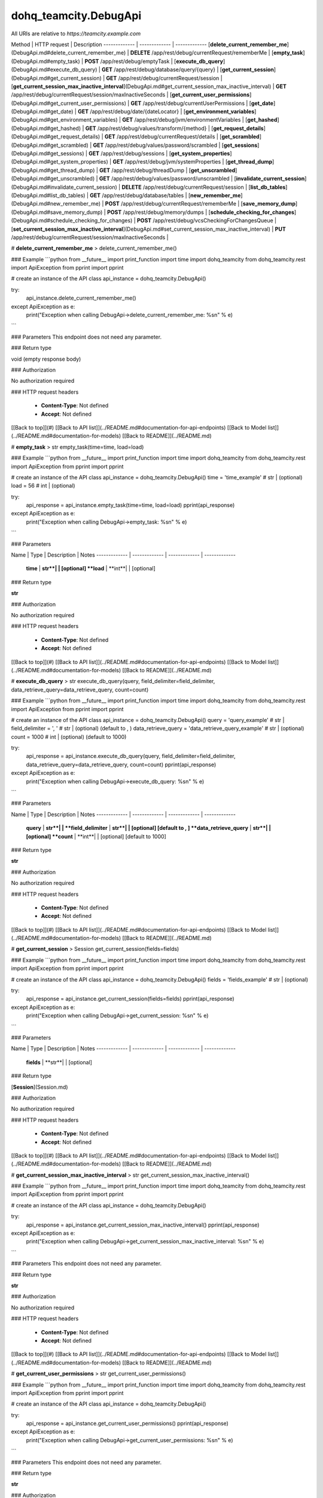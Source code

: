 #################
dohq_teamcity.DebugApi
#################


All URIs are relative to *https://teamcity.example.com*

Method | HTTP request | Description
------------- | ------------- | -------------
[**delete_current_remember_me**](DebugApi.md#delete_current_remember_me) | **DELETE** /app/rest/debug/currentRequest/rememberMe | 
[**empty_task**](DebugApi.md#empty_task) | **POST** /app/rest/debug/emptyTask | 
[**execute_db_query**](DebugApi.md#execute_db_query) | **GET** /app/rest/debug/database/query/{query} | 
[**get_current_session**](DebugApi.md#get_current_session) | **GET** /app/rest/debug/currentRequest/session | 
[**get_current_session_max_inactive_interval**](DebugApi.md#get_current_session_max_inactive_interval) | **GET** /app/rest/debug/currentRequest/session/maxInactiveSeconds | 
[**get_current_user_permissions**](DebugApi.md#get_current_user_permissions) | **GET** /app/rest/debug/currentUserPermissions | 
[**get_date**](DebugApi.md#get_date) | **GET** /app/rest/debug/date/{dateLocator} | 
[**get_environment_variables**](DebugApi.md#get_environment_variables) | **GET** /app/rest/debug/jvm/environmentVariables | 
[**get_hashed**](DebugApi.md#get_hashed) | **GET** /app/rest/debug/values/transform/{method} | 
[**get_request_details**](DebugApi.md#get_request_details) | **GET** /app/rest/debug/currentRequest/details | 
[**get_scrambled**](DebugApi.md#get_scrambled) | **GET** /app/rest/debug/values/password/scrambled | 
[**get_sessions**](DebugApi.md#get_sessions) | **GET** /app/rest/debug/sessions | 
[**get_system_properties**](DebugApi.md#get_system_properties) | **GET** /app/rest/debug/jvm/systemProperties | 
[**get_thread_dump**](DebugApi.md#get_thread_dump) | **GET** /app/rest/debug/threadDump | 
[**get_unscrambled**](DebugApi.md#get_unscrambled) | **GET** /app/rest/debug/values/password/unscrambled | 
[**invalidate_current_session**](DebugApi.md#invalidate_current_session) | **DELETE** /app/rest/debug/currentRequest/session | 
[**list_db_tables**](DebugApi.md#list_db_tables) | **GET** /app/rest/debug/database/tables | 
[**new_remember_me**](DebugApi.md#new_remember_me) | **POST** /app/rest/debug/currentRequest/rememberMe | 
[**save_memory_dump**](DebugApi.md#save_memory_dump) | **POST** /app/rest/debug/memory/dumps | 
[**schedule_checking_for_changes**](DebugApi.md#schedule_checking_for_changes) | **POST** /app/rest/debug/vcsCheckingForChangesQueue | 
[**set_current_session_max_inactive_interval**](DebugApi.md#set_current_session_max_inactive_interval) | **PUT** /app/rest/debug/currentRequest/session/maxInactiveSeconds | 


# **delete_current_remember_me**
> delete_current_remember_me()



### Example
```python
from __future__ import print_function
import time
import dohq_teamcity
from dohq_teamcity.rest import ApiException
from pprint import pprint

# create an instance of the API class
api_instance = dohq_teamcity.DebugApi()

try:
    api_instance.delete_current_remember_me()
except ApiException as e:
    print("Exception when calling DebugApi->delete_current_remember_me: %s\n" % e)
```

### Parameters
This endpoint does not need any parameter.

### Return type

void (empty response body)

### Authorization

No authorization required

### HTTP request headers

 - **Content-Type**: Not defined
 - **Accept**: Not defined

[[Back to top]](#) [[Back to API list]](../README.md#documentation-for-api-endpoints) [[Back to Model list]](../README.md#documentation-for-models) [[Back to README]](../README.md)

# **empty_task**
> str empty_task(time=time, load=load)



### Example
```python
from __future__ import print_function
import time
import dohq_teamcity
from dohq_teamcity.rest import ApiException
from pprint import pprint

# create an instance of the API class
api_instance = dohq_teamcity.DebugApi()
time = 'time_example' # str |  (optional)
load = 56 # int |  (optional)

try:
    api_response = api_instance.empty_task(time=time, load=load)
    pprint(api_response)
except ApiException as e:
    print("Exception when calling DebugApi->empty_task: %s\n" % e)
```

### Parameters

Name | Type | Description  | Notes
------------- | ------------- | ------------- | -------------
 **time** | **str**|  | [optional] 
 **load** | **int**|  | [optional] 

### Return type

**str**

### Authorization

No authorization required

### HTTP request headers

 - **Content-Type**: Not defined
 - **Accept**: Not defined

[[Back to top]](#) [[Back to API list]](../README.md#documentation-for-api-endpoints) [[Back to Model list]](../README.md#documentation-for-models) [[Back to README]](../README.md)

# **execute_db_query**
> str execute_db_query(query, field_delimiter=field_delimiter, data_retrieve_query=data_retrieve_query, count=count)



### Example
```python
from __future__ import print_function
import time
import dohq_teamcity
from dohq_teamcity.rest import ApiException
from pprint import pprint

# create an instance of the API class
api_instance = dohq_teamcity.DebugApi()
query = 'query_example' # str | 
field_delimiter = ', ' # str |  (optional) (default to , )
data_retrieve_query = 'data_retrieve_query_example' # str |  (optional)
count = 1000 # int |  (optional) (default to 1000)

try:
    api_response = api_instance.execute_db_query(query, field_delimiter=field_delimiter, data_retrieve_query=data_retrieve_query, count=count)
    pprint(api_response)
except ApiException as e:
    print("Exception when calling DebugApi->execute_db_query: %s\n" % e)
```

### Parameters

Name | Type | Description  | Notes
------------- | ------------- | ------------- | -------------
 **query** | **str**|  | 
 **field_delimiter** | **str**|  | [optional] [default to , ]
 **data_retrieve_query** | **str**|  | [optional] 
 **count** | **int**|  | [optional] [default to 1000]

### Return type

**str**

### Authorization

No authorization required

### HTTP request headers

 - **Content-Type**: Not defined
 - **Accept**: Not defined

[[Back to top]](#) [[Back to API list]](../README.md#documentation-for-api-endpoints) [[Back to Model list]](../README.md#documentation-for-models) [[Back to README]](../README.md)

# **get_current_session**
> Session get_current_session(fields=fields)



### Example
```python
from __future__ import print_function
import time
import dohq_teamcity
from dohq_teamcity.rest import ApiException
from pprint import pprint

# create an instance of the API class
api_instance = dohq_teamcity.DebugApi()
fields = 'fields_example' # str |  (optional)

try:
    api_response = api_instance.get_current_session(fields=fields)
    pprint(api_response)
except ApiException as e:
    print("Exception when calling DebugApi->get_current_session: %s\n" % e)
```

### Parameters

Name | Type | Description  | Notes
------------- | ------------- | ------------- | -------------
 **fields** | **str**|  | [optional] 

### Return type

[**Session**](Session.md)

### Authorization

No authorization required

### HTTP request headers

 - **Content-Type**: Not defined
 - **Accept**: Not defined

[[Back to top]](#) [[Back to API list]](../README.md#documentation-for-api-endpoints) [[Back to Model list]](../README.md#documentation-for-models) [[Back to README]](../README.md)

# **get_current_session_max_inactive_interval**
> str get_current_session_max_inactive_interval()



### Example
```python
from __future__ import print_function
import time
import dohq_teamcity
from dohq_teamcity.rest import ApiException
from pprint import pprint

# create an instance of the API class
api_instance = dohq_teamcity.DebugApi()

try:
    api_response = api_instance.get_current_session_max_inactive_interval()
    pprint(api_response)
except ApiException as e:
    print("Exception when calling DebugApi->get_current_session_max_inactive_interval: %s\n" % e)
```

### Parameters
This endpoint does not need any parameter.

### Return type

**str**

### Authorization

No authorization required

### HTTP request headers

 - **Content-Type**: Not defined
 - **Accept**: Not defined

[[Back to top]](#) [[Back to API list]](../README.md#documentation-for-api-endpoints) [[Back to Model list]](../README.md#documentation-for-models) [[Back to README]](../README.md)

# **get_current_user_permissions**
> str get_current_user_permissions()



### Example
```python
from __future__ import print_function
import time
import dohq_teamcity
from dohq_teamcity.rest import ApiException
from pprint import pprint

# create an instance of the API class
api_instance = dohq_teamcity.DebugApi()

try:
    api_response = api_instance.get_current_user_permissions()
    pprint(api_response)
except ApiException as e:
    print("Exception when calling DebugApi->get_current_user_permissions: %s\n" % e)
```

### Parameters
This endpoint does not need any parameter.

### Return type

**str**

### Authorization

No authorization required

### HTTP request headers

 - **Content-Type**: Not defined
 - **Accept**: Not defined

[[Back to top]](#) [[Back to API list]](../README.md#documentation-for-api-endpoints) [[Back to Model list]](../README.md#documentation-for-models) [[Back to README]](../README.md)

# **get_date**
> str get_date(date_locator, format=format, timezone=timezone)



### Example
```python
from __future__ import print_function
import time
import dohq_teamcity
from dohq_teamcity.rest import ApiException
from pprint import pprint

# create an instance of the API class
api_instance = dohq_teamcity.DebugApi()
date_locator = 'date_locator_example' # str | 
format = 'format_example' # str |  (optional)
timezone = 'timezone_example' # str |  (optional)

try:
    api_response = api_instance.get_date(date_locator, format=format, timezone=timezone)
    pprint(api_response)
except ApiException as e:
    print("Exception when calling DebugApi->get_date: %s\n" % e)
```

### Parameters

Name | Type | Description  | Notes
------------- | ------------- | ------------- | -------------
 **date_locator** | **str**|  | 
 **format** | **str**|  | [optional] 
 **timezone** | **str**|  | [optional] 

### Return type

**str**

### Authorization

No authorization required

### HTTP request headers

 - **Content-Type**: Not defined
 - **Accept**: Not defined

[[Back to top]](#) [[Back to API list]](../README.md#documentation-for-api-endpoints) [[Back to Model list]](../README.md#documentation-for-models) [[Back to README]](../README.md)

# **get_environment_variables**
> Properties get_environment_variables(fields=fields)



### Example
```python
from __future__ import print_function
import time
import dohq_teamcity
from dohq_teamcity.rest import ApiException
from pprint import pprint

# create an instance of the API class
api_instance = dohq_teamcity.DebugApi()
fields = 'fields_example' # str |  (optional)

try:
    api_response = api_instance.get_environment_variables(fields=fields)
    pprint(api_response)
except ApiException as e:
    print("Exception when calling DebugApi->get_environment_variables: %s\n" % e)
```

### Parameters

Name | Type | Description  | Notes
------------- | ------------- | ------------- | -------------
 **fields** | **str**|  | [optional] 

### Return type

[**Properties**](Properties.md)

### Authorization

No authorization required

### HTTP request headers

 - **Content-Type**: Not defined
 - **Accept**: Not defined

[[Back to top]](#) [[Back to API list]](../README.md#documentation-for-api-endpoints) [[Back to Model list]](../README.md#documentation-for-models) [[Back to README]](../README.md)

# **get_hashed**
> str get_hashed(method, value=value)



### Example
```python
from __future__ import print_function
import time
import dohq_teamcity
from dohq_teamcity.rest import ApiException
from pprint import pprint

# create an instance of the API class
api_instance = dohq_teamcity.DebugApi()
method = 'method_example' # str | 
value = 'value_example' # str |  (optional)

try:
    api_response = api_instance.get_hashed(method, value=value)
    pprint(api_response)
except ApiException as e:
    print("Exception when calling DebugApi->get_hashed: %s\n" % e)
```

### Parameters

Name | Type | Description  | Notes
------------- | ------------- | ------------- | -------------
 **method** | **str**|  | 
 **value** | **str**|  | [optional] 

### Return type

**str**

### Authorization

No authorization required

### HTTP request headers

 - **Content-Type**: Not defined
 - **Accept**: Not defined

[[Back to top]](#) [[Back to API list]](../README.md#documentation-for-api-endpoints) [[Back to Model list]](../README.md#documentation-for-models) [[Back to README]](../README.md)

# **get_request_details**
> str get_request_details()



### Example
```python
from __future__ import print_function
import time
import dohq_teamcity
from dohq_teamcity.rest import ApiException
from pprint import pprint

# create an instance of the API class
api_instance = dohq_teamcity.DebugApi()

try:
    api_response = api_instance.get_request_details()
    pprint(api_response)
except ApiException as e:
    print("Exception when calling DebugApi->get_request_details: %s\n" % e)
```

### Parameters
This endpoint does not need any parameter.

### Return type

**str**

### Authorization

No authorization required

### HTTP request headers

 - **Content-Type**: Not defined
 - **Accept**: Not defined

[[Back to top]](#) [[Back to API list]](../README.md#documentation-for-api-endpoints) [[Back to Model list]](../README.md#documentation-for-models) [[Back to README]](../README.md)

# **get_scrambled**
> str get_scrambled(value=value)



### Example
```python
from __future__ import print_function
import time
import dohq_teamcity
from dohq_teamcity.rest import ApiException
from pprint import pprint

# create an instance of the API class
api_instance = dohq_teamcity.DebugApi()
value = 'value_example' # str |  (optional)

try:
    api_response = api_instance.get_scrambled(value=value)
    pprint(api_response)
except ApiException as e:
    print("Exception when calling DebugApi->get_scrambled: %s\n" % e)
```

### Parameters

Name | Type | Description  | Notes
------------- | ------------- | ------------- | -------------
 **value** | **str**|  | [optional] 

### Return type

**str**

### Authorization

No authorization required

### HTTP request headers

 - **Content-Type**: Not defined
 - **Accept**: Not defined

[[Back to top]](#) [[Back to API list]](../README.md#documentation-for-api-endpoints) [[Back to Model list]](../README.md#documentation-for-models) [[Back to README]](../README.md)

# **get_sessions**
> Sessions get_sessions(manager=manager, fields=fields)



### Example
```python
from __future__ import print_function
import time
import dohq_teamcity
from dohq_teamcity.rest import ApiException
from pprint import pprint

# create an instance of the API class
api_instance = dohq_teamcity.DebugApi()
manager = 789 # int |  (optional)
fields = 'fields_example' # str |  (optional)

try:
    api_response = api_instance.get_sessions(manager=manager, fields=fields)
    pprint(api_response)
except ApiException as e:
    print("Exception when calling DebugApi->get_sessions: %s\n" % e)
```

### Parameters

Name | Type | Description  | Notes
------------- | ------------- | ------------- | -------------
 **manager** | **int**|  | [optional] 
 **fields** | **str**|  | [optional] 

### Return type

[**Sessions**](Sessions.md)

### Authorization

No authorization required

### HTTP request headers

 - **Content-Type**: Not defined
 - **Accept**: Not defined

[[Back to top]](#) [[Back to API list]](../README.md#documentation-for-api-endpoints) [[Back to Model list]](../README.md#documentation-for-models) [[Back to README]](../README.md)

# **get_system_properties**
> Properties get_system_properties(fields=fields)



### Example
```python
from __future__ import print_function
import time
import dohq_teamcity
from dohq_teamcity.rest import ApiException
from pprint import pprint

# create an instance of the API class
api_instance = dohq_teamcity.DebugApi()
fields = 'fields_example' # str |  (optional)

try:
    api_response = api_instance.get_system_properties(fields=fields)
    pprint(api_response)
except ApiException as e:
    print("Exception when calling DebugApi->get_system_properties: %s\n" % e)
```

### Parameters

Name | Type | Description  | Notes
------------- | ------------- | ------------- | -------------
 **fields** | **str**|  | [optional] 

### Return type

[**Properties**](Properties.md)

### Authorization

No authorization required

### HTTP request headers

 - **Content-Type**: Not defined
 - **Accept**: Not defined

[[Back to top]](#) [[Back to API list]](../README.md#documentation-for-api-endpoints) [[Back to Model list]](../README.md#documentation-for-models) [[Back to README]](../README.md)

# **get_thread_dump**
> str get_thread_dump(locked_monitors=locked_monitors, locked_synchronizers=locked_synchronizers, detect_locks=detect_locks)



### Example
```python
from __future__ import print_function
import time
import dohq_teamcity
from dohq_teamcity.rest import ApiException
from pprint import pprint

# create an instance of the API class
api_instance = dohq_teamcity.DebugApi()
locked_monitors = 'locked_monitors_example' # str |  (optional)
locked_synchronizers = 'locked_synchronizers_example' # str |  (optional)
detect_locks = 'detect_locks_example' # str |  (optional)

try:
    api_response = api_instance.get_thread_dump(locked_monitors=locked_monitors, locked_synchronizers=locked_synchronizers, detect_locks=detect_locks)
    pprint(api_response)
except ApiException as e:
    print("Exception when calling DebugApi->get_thread_dump: %s\n" % e)
```

### Parameters

Name | Type | Description  | Notes
------------- | ------------- | ------------- | -------------
 **locked_monitors** | **str**|  | [optional] 
 **locked_synchronizers** | **str**|  | [optional] 
 **detect_locks** | **str**|  | [optional] 

### Return type

**str**

### Authorization

No authorization required

### HTTP request headers

 - **Content-Type**: Not defined
 - **Accept**: Not defined

[[Back to top]](#) [[Back to API list]](../README.md#documentation-for-api-endpoints) [[Back to Model list]](../README.md#documentation-for-models) [[Back to README]](../README.md)

# **get_unscrambled**
> str get_unscrambled(value=value)



### Example
```python
from __future__ import print_function
import time
import dohq_teamcity
from dohq_teamcity.rest import ApiException
from pprint import pprint

# create an instance of the API class
api_instance = dohq_teamcity.DebugApi()
value = 'value_example' # str |  (optional)

try:
    api_response = api_instance.get_unscrambled(value=value)
    pprint(api_response)
except ApiException as e:
    print("Exception when calling DebugApi->get_unscrambled: %s\n" % e)
```

### Parameters

Name | Type | Description  | Notes
------------- | ------------- | ------------- | -------------
 **value** | **str**|  | [optional] 

### Return type

**str**

### Authorization

No authorization required

### HTTP request headers

 - **Content-Type**: Not defined
 - **Accept**: Not defined

[[Back to top]](#) [[Back to API list]](../README.md#documentation-for-api-endpoints) [[Back to Model list]](../README.md#documentation-for-models) [[Back to README]](../README.md)

# **invalidate_current_session**
> invalidate_current_session()



### Example
```python
from __future__ import print_function
import time
import dohq_teamcity
from dohq_teamcity.rest import ApiException
from pprint import pprint

# create an instance of the API class
api_instance = dohq_teamcity.DebugApi()

try:
    api_instance.invalidate_current_session()
except ApiException as e:
    print("Exception when calling DebugApi->invalidate_current_session: %s\n" % e)
```

### Parameters
This endpoint does not need any parameter.

### Return type

void (empty response body)

### Authorization

No authorization required

### HTTP request headers

 - **Content-Type**: Not defined
 - **Accept**: Not defined

[[Back to top]](#) [[Back to API list]](../README.md#documentation-for-api-endpoints) [[Back to Model list]](../README.md#documentation-for-models) [[Back to README]](../README.md)

# **list_db_tables**
> str list_db_tables()



### Example
```python
from __future__ import print_function
import time
import dohq_teamcity
from dohq_teamcity.rest import ApiException
from pprint import pprint

# create an instance of the API class
api_instance = dohq_teamcity.DebugApi()

try:
    api_response = api_instance.list_db_tables()
    pprint(api_response)
except ApiException as e:
    print("Exception when calling DebugApi->list_db_tables: %s\n" % e)
```

### Parameters
This endpoint does not need any parameter.

### Return type

**str**

### Authorization

No authorization required

### HTTP request headers

 - **Content-Type**: Not defined
 - **Accept**: Not defined

[[Back to top]](#) [[Back to API list]](../README.md#documentation-for-api-endpoints) [[Back to Model list]](../README.md#documentation-for-models) [[Back to README]](../README.md)

# **new_remember_me**
> str new_remember_me()



### Example
```python
from __future__ import print_function
import time
import dohq_teamcity
from dohq_teamcity.rest import ApiException
from pprint import pprint

# create an instance of the API class
api_instance = dohq_teamcity.DebugApi()

try:
    api_response = api_instance.new_remember_me()
    pprint(api_response)
except ApiException as e:
    print("Exception when calling DebugApi->new_remember_me: %s\n" % e)
```

### Parameters
This endpoint does not need any parameter.

### Return type

**str**

### Authorization

No authorization required

### HTTP request headers

 - **Content-Type**: Not defined
 - **Accept**: Not defined

[[Back to top]](#) [[Back to API list]](../README.md#documentation-for-api-endpoints) [[Back to Model list]](../README.md#documentation-for-models) [[Back to README]](../README.md)

# **save_memory_dump**
> str save_memory_dump(archived=archived)



### Example
```python
from __future__ import print_function
import time
import dohq_teamcity
from dohq_teamcity.rest import ApiException
from pprint import pprint

# create an instance of the API class
api_instance = dohq_teamcity.DebugApi()
archived = true # bool |  (optional)

try:
    api_response = api_instance.save_memory_dump(archived=archived)
    pprint(api_response)
except ApiException as e:
    print("Exception when calling DebugApi->save_memory_dump: %s\n" % e)
```

### Parameters

Name | Type | Description  | Notes
------------- | ------------- | ------------- | -------------
 **archived** | **bool**|  | [optional] 

### Return type

**str**

### Authorization

No authorization required

### HTTP request headers

 - **Content-Type**: Not defined
 - **Accept**: Not defined

[[Back to top]](#) [[Back to API list]](../README.md#documentation-for-api-endpoints) [[Back to Model list]](../README.md#documentation-for-models) [[Back to README]](../README.md)

# **schedule_checking_for_changes**
> VcsRootInstances schedule_checking_for_changes(locator=locator, requestor=requestor, fields=fields)



### Example
```python
from __future__ import print_function
import time
import dohq_teamcity
from dohq_teamcity.rest import ApiException
from pprint import pprint

# create an instance of the API class
api_instance = dohq_teamcity.DebugApi()
locator = 'locator_example' # str |  (optional)
requestor = 'requestor_example' # str |  (optional)
fields = 'fields_example' # str |  (optional)

try:
    api_response = api_instance.schedule_checking_for_changes(locator=locator, requestor=requestor, fields=fields)
    pprint(api_response)
except ApiException as e:
    print("Exception when calling DebugApi->schedule_checking_for_changes: %s\n" % e)
```

### Parameters

Name | Type | Description  | Notes
------------- | ------------- | ------------- | -------------
 **locator** | **str**|  | [optional] 
 **requestor** | **str**|  | [optional] 
 **fields** | **str**|  | [optional] 

### Return type

[**VcsRootInstances**](VcsRootInstances.md)

### Authorization

No authorization required

### HTTP request headers

 - **Content-Type**: Not defined
 - **Accept**: Not defined

[[Back to top]](#) [[Back to API list]](../README.md#documentation-for-api-endpoints) [[Back to Model list]](../README.md#documentation-for-models) [[Back to README]](../README.md)

# **set_current_session_max_inactive_interval**
> str set_current_session_max_inactive_interval(body=body)



### Example
```python
from __future__ import print_function
import time
import dohq_teamcity
from dohq_teamcity.rest import ApiException
from pprint import pprint

# create an instance of the API class
api_instance = dohq_teamcity.DebugApi()
body = 'body_example' # str |  (optional)

try:
    api_response = api_instance.set_current_session_max_inactive_interval(body=body)
    pprint(api_response)
except ApiException as e:
    print("Exception when calling DebugApi->set_current_session_max_inactive_interval: %s\n" % e)
```

### Parameters

Name | Type | Description  | Notes
------------- | ------------- | ------------- | -------------
 **body** | **str**|  | [optional] 

### Return type

**str**

### Authorization

No authorization required

### HTTP request headers

 - **Content-Type**: Not defined
 - **Accept**: Not defined

[[Back to top]](#) [[Back to API list]](../README.md#documentation-for-api-endpoints) [[Back to Model list]](../README.md#documentation-for-models) [[Back to README]](../README.md)

